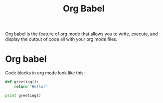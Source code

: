 #+TITLE: Org Babel

Org babel is the feature of org mode that allows you to write, execute, and
display the output of code all with your org mode files.

* Org babel
  Code blocks in org mode look like this:
  #+begin_src python :results output
    def greeting():
        return "Hello!"

    print greeting()
  #+end_src
